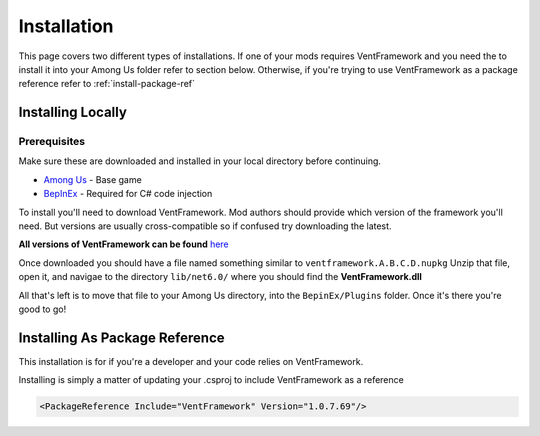 Installation
========================

This page covers two different types of installations.
If one of your mods requires VentFramework and you need the to install it into your Among Us folder refer to section below. Otherwise,
if you're trying to use VentFramework as a package reference refer to :ref:`install-package-ref`


Installing Locally
----------------------

**Prerequisites**
^^^^^^^^^^^^^^^^^^^^^

Make sure these are downloaded and installed in your local directory before continuing.

* `Among Us <https://www.innersloth.com/games/among-us/>`_ - Base game
* `BepInEx <https://github.com/BepInEx/BepInEx/>`_ - Required for C# code injection

To install you'll need to download VentFramework. Mod authors should provide which version of the framework you'll need.
But versions are usually cross-compatible so if confused try downloading the latest.

**All versions of VentFramework can be found** `here <https://www.nuget.org/packages/VentFramework/>`_

Once downloaded you should have a file named something similar to ``ventframework.A.B.C.D.nupkg`` Unzip that file, open it, and navigae to the directory ``lib/net6.0/``
where you should find the **VentFramework.dll**

All that's left is to move that file to your Among Us directory, into the ``BepinEx/Plugins`` folder. Once it's there you're good to go!

.. _install-package-ref:

Installing As Package Reference
----------------------------------

This installation is for if you're a developer and your code relies on VentFramework. 

Installing is simply a matter of updating your .csproj to include VentFramework as a reference

.. code-block:: xml

    <PackageReference Include="VentFramework" Version="1.0.7.69"/>

